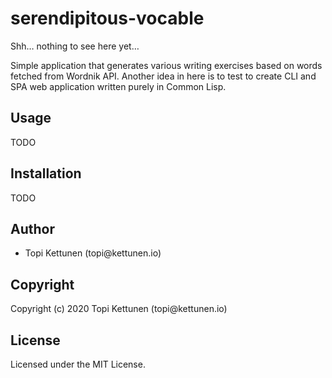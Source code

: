 * serendipitous-vocable 

Shh... nothing to see here yet...

Simple application that generates various writing exercises based on words fetched from Wordnik API.
Another idea in here is to test to create CLI and SPA web application written purely in Common Lisp.

** Usage

TODO

** Installation

TODO

** Author

+ Topi Kettunen (topi@kettunen.io)

** Copyright

Copyright (c) 2020 Topi Kettunen (topi@kettunen.io)

** License

Licensed under the MIT License.
